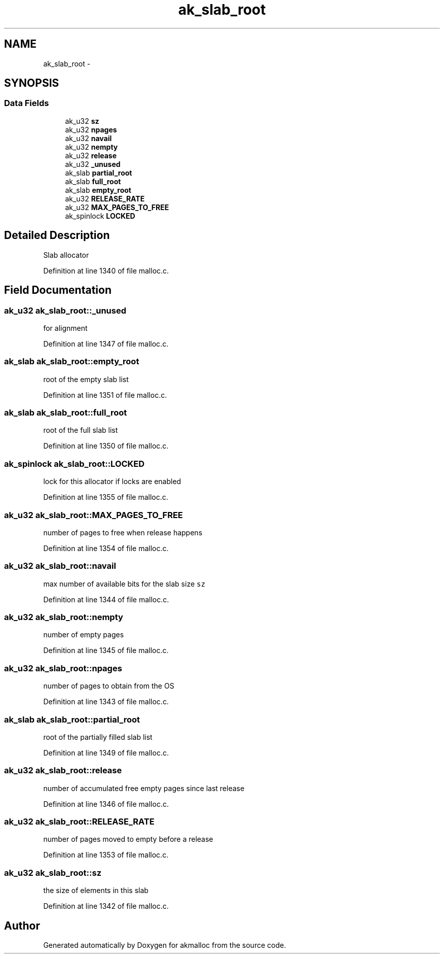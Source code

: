 .TH "ak_slab_root" 3 "Sun Jul 17 2016" "akmalloc" \" -*- nroff -*-
.ad l
.nh
.SH NAME
ak_slab_root \- 
.SH SYNOPSIS
.br
.PP
.SS "Data Fields"

.in +1c
.ti -1c
.RI "ak_u32 \fBsz\fP"
.br
.ti -1c
.RI "ak_u32 \fBnpages\fP"
.br
.ti -1c
.RI "ak_u32 \fBnavail\fP"
.br
.ti -1c
.RI "ak_u32 \fBnempty\fP"
.br
.ti -1c
.RI "ak_u32 \fBrelease\fP"
.br
.ti -1c
.RI "ak_u32 \fB_unused\fP"
.br
.ti -1c
.RI "ak_slab \fBpartial_root\fP"
.br
.ti -1c
.RI "ak_slab \fBfull_root\fP"
.br
.ti -1c
.RI "ak_slab \fBempty_root\fP"
.br
.ti -1c
.RI "ak_u32 \fBRELEASE_RATE\fP"
.br
.ti -1c
.RI "ak_u32 \fBMAX_PAGES_TO_FREE\fP"
.br
.ti -1c
.RI "ak_spinlock \fBLOCKED\fP"
.br
.in -1c
.SH "Detailed Description"
.PP 
Slab allocator 
.PP
Definition at line 1340 of file malloc\&.c\&.
.SH "Field Documentation"
.PP 
.SS "ak_u32 ak_slab_root::_unused"
for alignment 
.PP
Definition at line 1347 of file malloc\&.c\&.
.SS "ak_slab ak_slab_root::empty_root"
root of the empty slab list 
.PP
Definition at line 1351 of file malloc\&.c\&.
.SS "ak_slab ak_slab_root::full_root"
root of the full slab list 
.PP
Definition at line 1350 of file malloc\&.c\&.
.SS "ak_spinlock ak_slab_root::LOCKED"
lock for this allocator if locks are enabled 
.PP
Definition at line 1355 of file malloc\&.c\&.
.SS "ak_u32 ak_slab_root::MAX_PAGES_TO_FREE"
number of pages to free when release happens 
.PP
Definition at line 1354 of file malloc\&.c\&.
.SS "ak_u32 ak_slab_root::navail"
max number of available bits for the slab size \fCsz\fP 
.PP
Definition at line 1344 of file malloc\&.c\&.
.SS "ak_u32 ak_slab_root::nempty"
number of empty pages 
.PP
Definition at line 1345 of file malloc\&.c\&.
.SS "ak_u32 ak_slab_root::npages"
number of pages to obtain from the OS 
.PP
Definition at line 1343 of file malloc\&.c\&.
.SS "ak_slab ak_slab_root::partial_root"
root of the partially filled slab list 
.PP
Definition at line 1349 of file malloc\&.c\&.
.SS "ak_u32 ak_slab_root::release"
number of accumulated free empty pages since last release 
.PP
Definition at line 1346 of file malloc\&.c\&.
.SS "ak_u32 ak_slab_root::RELEASE_RATE"
number of pages moved to empty before a release 
.PP
Definition at line 1353 of file malloc\&.c\&.
.SS "ak_u32 ak_slab_root::sz"
the size of elements in this slab 
.PP
Definition at line 1342 of file malloc\&.c\&.

.SH "Author"
.PP 
Generated automatically by Doxygen for akmalloc from the source code\&.
